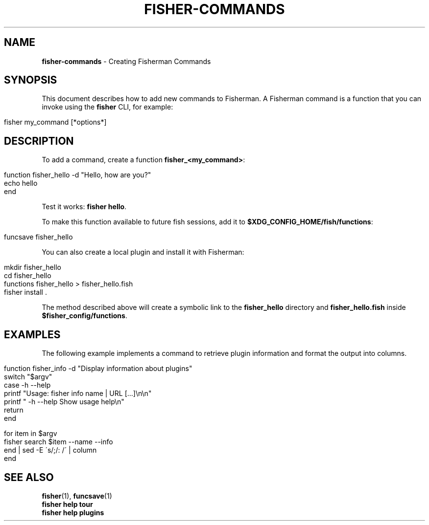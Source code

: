 .\" generated with Ronn/v0.7.3
.\" http://github.com/rtomayko/ronn/tree/0.7.3
.
.TH "FISHER\-COMMANDS" "7" "February 2016" "" "fisherman"
.
.SH "NAME"
\fBfisher\-commands\fR \- Creating Fisherman Commands
.
.SH "SYNOPSIS"
This document describes how to add new commands to Fisherman\. A Fisherman command is a function that you can invoke using the \fBfisher\fR CLI, for example:
.
.IP "" 4
.
.nf

fisher my_command [*options*]
.
.fi
.
.IP "" 0
.
.SH "DESCRIPTION"
To add a command, create a function \fBfisher_<my_command>\fR:
.
.IP "" 4
.
.nf

function fisher_hello \-d "Hello, how are you?"
    echo hello
end
.
.fi
.
.IP "" 0
.
.P
Test it works: \fBfisher hello\fR\.
.
.P
To make this function available to future fish sessions, add it to \fB$XDG_CONFIG_HOME/fish/functions\fR:
.
.IP "" 4
.
.nf

funcsave fisher_hello
.
.fi
.
.IP "" 0
.
.P
You can also create a local plugin and install it with Fisherman:
.
.IP "" 4
.
.nf

mkdir fisher_hello
cd fisher_hello
functions fisher_hello > fisher_hello\.fish
fisher install \.
.
.fi
.
.IP "" 0
.
.P
The method described above will create a symbolic link to the \fBfisher_hello\fR directory and \fBfisher_hello\.fish\fR inside \fB$fisher_config/functions\fR\.
.
.SH "EXAMPLES"
The following example implements a command to retrieve plugin information and format the output into columns\.
.
.IP "" 4
.
.nf

function fisher_info \-d "Display information about plugins"
    switch "$argv"
        case \-h \-\-help
            printf "Usage: fisher info name | URL [\.\.\.]\en\en"
            printf "    \-h \-\-help  Show usage help\en"
            return
    end

    for item in $argv
        fisher search $item \-\-name \-\-info
    end | sed \-E \'s/;/: /\' | column
end
.
.fi
.
.IP "" 0
.
.SH "SEE ALSO"
\fBfisher\fR(1), \fBfuncsave\fR(1)
.
.br
\fBfisher help tour\fR
.
.br
\fBfisher help plugins\fR
.
.br

